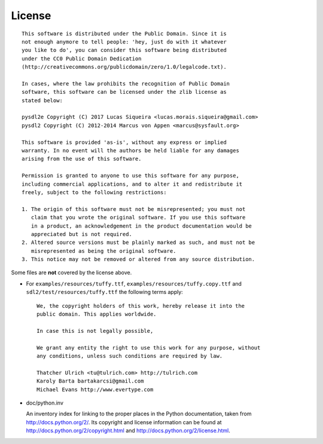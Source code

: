 License
=======

::

  This software is distributed under the Public Domain. Since it is
  not enough anymore to tell people: 'hey, just do with it whatever
  you like to do', you can consider this software being distributed
  under the CC0 Public Domain Dedication
  (http://creativecommons.org/publicdomain/zero/1.0/legalcode.txt).

  In cases, where the law prohibits the recognition of Public Domain
  software, this software can be licensed under the zlib license as
  stated below:

  pysdl2e Copyright (C) 2017 Lucas Siqueira <lucas.morais.siqueira@gmail.com>
  pysdl2 Copyright (C) 2012-2014 Marcus von Appen <marcus@sysfault.org>

  This software is provided 'as-is', without any express or implied
  warranty. In no event will the authors be held liable for any damages
  arising from the use of this software.

  Permission is granted to anyone to use this software for any purpose,
  including commercial applications, and to alter it and redistribute it
  freely, subject to the following restrictions:

  1. The origin of this software must not be misrepresented; you must not
     claim that you wrote the original software. If you use this software
     in a product, an acknowledgement in the product documentation would be
     appreciated but is not required.
  2. Altered source versions must be plainly marked as such, and must not be
     misrepresented as being the original software.
  3. This notice may not be removed or altered from any source distribution.

Some files are **not** covered by the license above.

* For ``examples/resources/tuffy.ttf``,
  ``examples/resources/tuffy.copy.ttf`` and
  ``sdl2/test/resources/tuffy.ttf`` the following terms apply:

  ::

   We, the copyright holders of this work, hereby release it into the
   public domain. This applies worldwide.

   In case this is not legally possible,

   We grant any entity the right to use this work for any purpose, without
   any conditions, unless such conditions are required by law.

   Thatcher Ulrich <tu@tulrich.com> http://tulrich.com
   Karoly Barta bartakarcsi@gmail.com
   Michael Evans http://www.evertype.com

* doc/python.inv

  An inventory index for linking to the proper places in the Python
  documentation, taken from http://docs.python.org/2/. Its copyright and
  license information can be found at
  http://docs.python.org/2/copyright.html and
  http://docs.python.org/2/license.html.
